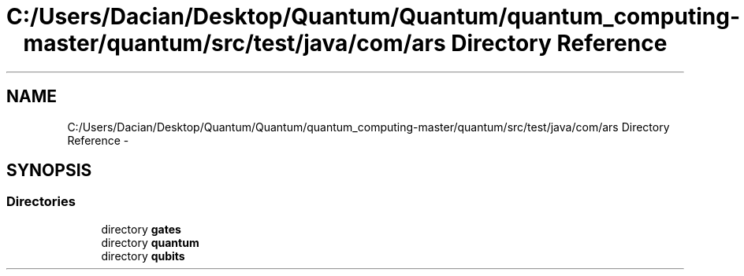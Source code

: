 .TH "C:/Users/Dacian/Desktop/Quantum/Quantum/quantum_computing-master/quantum/src/test/java/com/ars Directory Reference" 3 "Wed Nov 23 2016" "quantum - computing" \" -*- nroff -*-
.ad l
.nh
.SH NAME
C:/Users/Dacian/Desktop/Quantum/Quantum/quantum_computing-master/quantum/src/test/java/com/ars Directory Reference \- 
.SH SYNOPSIS
.br
.PP
.SS "Directories"

.in +1c
.ti -1c
.RI "directory \fBgates\fP"
.br
.ti -1c
.RI "directory \fBquantum\fP"
.br
.ti -1c
.RI "directory \fBqubits\fP"
.br
.in -1c
